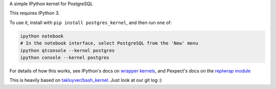 A simple IPython kernel for PostgreSQL

This requires IPython 3.

To use it, install with ``pip install postgres_kernel``, and then run one of:

.. code:: shell

    ipython notebook
    # In the notebook interface, select PostgreSQL from the 'New' menu
    ipython qtconsole --kernel postgres
    ipython console --kernel postgres

For details of how this works, see IPython's docs on `wrapper kernels
<http://ipython.org/ipython-doc/dev/development/wrapperkernels.html>`_, and
Pexpect's docs on the `replwrap module
<http://pexpect.readthedocs.org/en/latest/api/replwrap.html>`_

This is heavily based on `takluyver/bash_kernel
<https://github.com/takluyver/bash_kernel>`_. Just look at our git log :)
